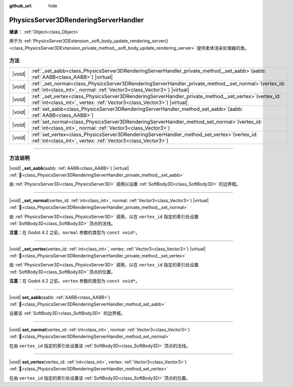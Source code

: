 :github_url: hide

.. DO NOT EDIT THIS FILE!!!
.. Generated automatically from Godot engine sources.
.. Generator: https://github.com/godotengine/godot/tree/4.4/doc/tools/make_rst.py.
.. XML source: https://github.com/godotengine/godot/tree/4.4/doc/classes/PhysicsServer3DRenderingServerHandler.xml.

.. _class_PhysicsServer3DRenderingServerHandler:

PhysicsServer3DRenderingServerHandler
=====================================

**继承：** :ref:`Object<class_Object>`

用于为 :ref:`PhysicsServer3DExtension._soft_body_update_rendering_server()<class_PhysicsServer3DExtension_private_method__soft_body_update_rendering_server>` 提供柔体渲染处理器的类。

.. rst-class:: classref-reftable-group

方法
----

.. table::
   :widths: auto

   +--------+---------------------------------------------------------------------------------------------------------------------------------------------------------------------------------------+
   | |void| | :ref:`_set_aabb<class_PhysicsServer3DRenderingServerHandler_private_method__set_aabb>`\ (\ aabb\: :ref:`AABB<class_AABB>`\ ) |virtual|                                                |
   +--------+---------------------------------------------------------------------------------------------------------------------------------------------------------------------------------------+
   | |void| | :ref:`_set_normal<class_PhysicsServer3DRenderingServerHandler_private_method__set_normal>`\ (\ vertex_id\: :ref:`int<class_int>`, normal\: :ref:`Vector3<class_Vector3>`\ ) |virtual| |
   +--------+---------------------------------------------------------------------------------------------------------------------------------------------------------------------------------------+
   | |void| | :ref:`_set_vertex<class_PhysicsServer3DRenderingServerHandler_private_method__set_vertex>`\ (\ vertex_id\: :ref:`int<class_int>`, vertex\: :ref:`Vector3<class_Vector3>`\ ) |virtual| |
   +--------+---------------------------------------------------------------------------------------------------------------------------------------------------------------------------------------+
   | |void| | :ref:`set_aabb<class_PhysicsServer3DRenderingServerHandler_method_set_aabb>`\ (\ aabb\: :ref:`AABB<class_AABB>`\ )                                                                    |
   +--------+---------------------------------------------------------------------------------------------------------------------------------------------------------------------------------------+
   | |void| | :ref:`set_normal<class_PhysicsServer3DRenderingServerHandler_method_set_normal>`\ (\ vertex_id\: :ref:`int<class_int>`, normal\: :ref:`Vector3<class_Vector3>`\ )                     |
   +--------+---------------------------------------------------------------------------------------------------------------------------------------------------------------------------------------+
   | |void| | :ref:`set_vertex<class_PhysicsServer3DRenderingServerHandler_method_set_vertex>`\ (\ vertex_id\: :ref:`int<class_int>`, vertex\: :ref:`Vector3<class_Vector3>`\ )                     |
   +--------+---------------------------------------------------------------------------------------------------------------------------------------------------------------------------------------+

.. rst-class:: classref-section-separator

----

.. rst-class:: classref-descriptions-group

方法说明
--------

.. _class_PhysicsServer3DRenderingServerHandler_private_method__set_aabb:

.. rst-class:: classref-method

|void| **_set_aabb**\ (\ aabb\: :ref:`AABB<class_AABB>`\ ) |virtual| :ref:`🔗<class_PhysicsServer3DRenderingServerHandler_private_method__set_aabb>`

由 :ref:`PhysicsServer3D<class_PhysicsServer3D>` 调用以设置 :ref:`SoftBody3D<class_SoftBody3D>` 的边界框。

.. rst-class:: classref-item-separator

----

.. _class_PhysicsServer3DRenderingServerHandler_private_method__set_normal:

.. rst-class:: classref-method

|void| **_set_normal**\ (\ vertex_id\: :ref:`int<class_int>`, normal\: :ref:`Vector3<class_Vector3>`\ ) |virtual| :ref:`🔗<class_PhysicsServer3DRenderingServerHandler_private_method__set_normal>`

由 :ref:`PhysicsServer3D<class_PhysicsServer3D>` 调用，以在 ``vertex_id`` 指定的索引处设置 :ref:`SoftBody3D<class_SoftBody3D>` 顶点的法线。

\ **注意：**\ 在 Godot 4.2 之前，\ ``normal`` 参数的类型为 ``const void*``\ 。

.. rst-class:: classref-item-separator

----

.. _class_PhysicsServer3DRenderingServerHandler_private_method__set_vertex:

.. rst-class:: classref-method

|void| **_set_vertex**\ (\ vertex_id\: :ref:`int<class_int>`, vertex\: :ref:`Vector3<class_Vector3>`\ ) |virtual| :ref:`🔗<class_PhysicsServer3DRenderingServerHandler_private_method__set_vertex>`

由 :ref:`PhysicsServer3D<class_PhysicsServer3D>` 调用，以在 ``vertex_id`` 指定的索引处设置 :ref:`SoftBody3D<class_SoftBody3D>` 顶点的位置。

\ **注意：**\ 在 Godot 4.2 之前，\ ``vertex`` 参数的类型为 ``const void*``\ 。

.. rst-class:: classref-item-separator

----

.. _class_PhysicsServer3DRenderingServerHandler_method_set_aabb:

.. rst-class:: classref-method

|void| **set_aabb**\ (\ aabb\: :ref:`AABB<class_AABB>`\ ) :ref:`🔗<class_PhysicsServer3DRenderingServerHandler_method_set_aabb>`

设置该 :ref:`SoftBody3D<class_SoftBody3D>` 的边界框。

.. rst-class:: classref-item-separator

----

.. _class_PhysicsServer3DRenderingServerHandler_method_set_normal:

.. rst-class:: classref-method

|void| **set_normal**\ (\ vertex_id\: :ref:`int<class_int>`, normal\: :ref:`Vector3<class_Vector3>`\ ) :ref:`🔗<class_PhysicsServer3DRenderingServerHandler_method_set_normal>`

在由 ``vertex_id`` 指定的索引处设置该 :ref:`SoftBody3D<class_SoftBody3D>` 顶点的法线。

.. rst-class:: classref-item-separator

----

.. _class_PhysicsServer3DRenderingServerHandler_method_set_vertex:

.. rst-class:: classref-method

|void| **set_vertex**\ (\ vertex_id\: :ref:`int<class_int>`, vertex\: :ref:`Vector3<class_Vector3>`\ ) :ref:`🔗<class_PhysicsServer3DRenderingServerHandler_method_set_vertex>`

在由 ``vertex_id`` 指定的索引处设置该 :ref:`SoftBody3D<class_SoftBody3D>` 顶点的位置。

.. |virtual| replace:: :abbr:`virtual (本方法通常需要用户覆盖才能生效。)`
.. |const| replace:: :abbr:`const (本方法无副作用，不会修改该实例的任何成员变量。)`
.. |vararg| replace:: :abbr:`vararg (本方法除了能接受在此处描述的参数外，还能够继续接受任意数量的参数。)`
.. |constructor| replace:: :abbr:`constructor (本方法用于构造某个类型。)`
.. |static| replace:: :abbr:`static (调用本方法无需实例，可直接使用类名进行调用。)`
.. |operator| replace:: :abbr:`operator (本方法描述的是使用本类型作为左操作数的有效运算符。)`
.. |bitfield| replace:: :abbr:`BitField (这个值是由下列位标志构成位掩码的整数。)`
.. |void| replace:: :abbr:`void (无返回值。)`

